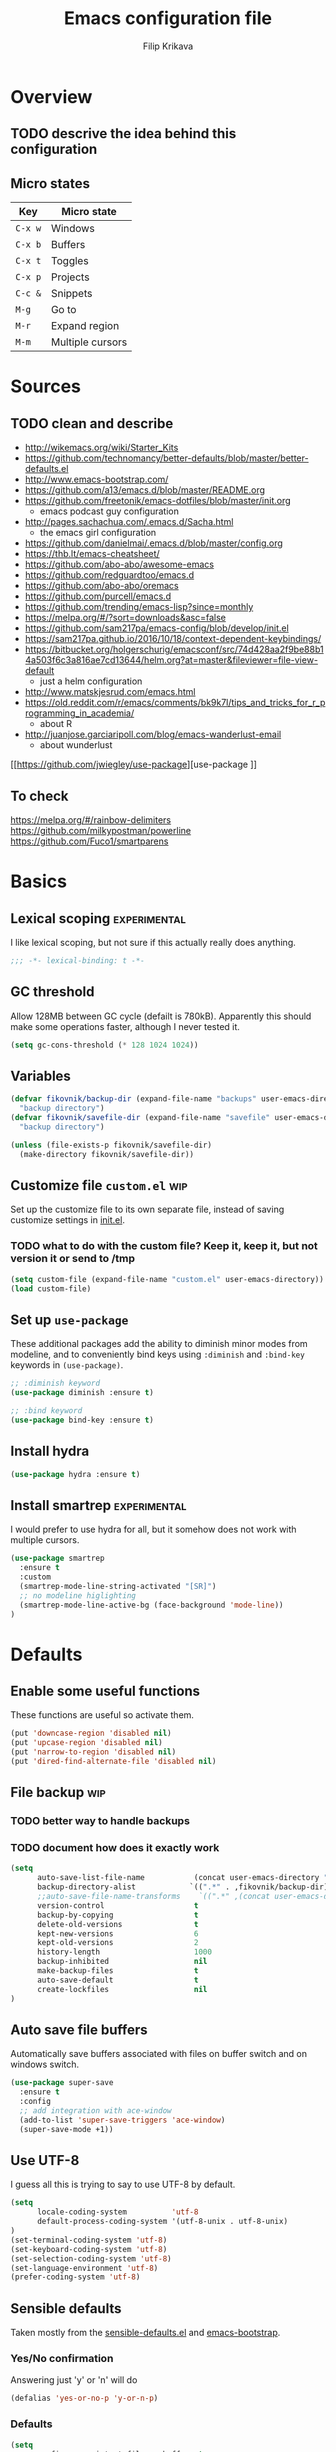 #+TITLE: Emacs configuration file
#+AUTHOR: Filip Krikava
#+BABEL: :cache yes
#+PROPERTY: header-args :tangle yes
#+STARTUP: overview

* Overview
** TODO descrive the idea behind this configuration
** Micro states

| Key     | Micro state      |
|---------+------------------|
| =C-x w= | Windows          |
| =C-x b= | Buffers          |
| =C-x t= | Toggles          |
| =C-x p= | Projects         |
| =C-c &= | Snippets         |
| =M-g=   | Go to            |
| =M-r=   | Expand region    |
| =M-m=   | Multiple cursors |

* Sources
** TODO clean and describe
- http://wikemacs.org/wiki/Starter_Kits
- https://github.com/technomancy/better-defaults/blob/master/better-defaults.el
- http://www.emacs-bootstrap.com/
- https://github.com/a13/emacs.d/blob/master/README.org
- https://github.com/freetonik/emacs-dotfiles/blob/master/init.org
  - emacs podcast guy configuration
- http://pages.sachachua.com/.emacs.d/Sacha.html
  - the emacs girl configuration
- https://github.com/danielmai/.emacs.d/blob/master/config.org
- https://thb.lt/emacs-cheatsheet/
- https://github.com/abo-abo/awesome-emacs
- https://github.com/redguardtoo/emacs.d
- https://github.com/abo-abo/oremacs
- https://github.com/purcell/emacs.d
- https://github.com/trending/emacs-lisp?since=monthly
- https://melpa.org/#/?sort=downloads&asc=false
- https://github.com/sam217pa/emacs-config/blob/develop/init.el
- https://sam217pa.github.io/2016/10/18/context-dependent-keybindings/
- https://bitbucket.org/holgerschurig/emacsconf/src/74d428aa2f9be88b14a503f6c3a816ae7cd13644/helm.org?at=master&fileviewer=file-view-default
  - just a helm configuration
- http://www.matskjesrud.com/emacs.html
- https://old.reddit.com/r/emacs/comments/bk9k7l/tips_and_tricks_for_r_programming_in_academia/
  - about R
- http://juanjose.garciaripoll.com/blog/emacs-wanderlust-email
  - about wunderlust
[[https://github.com/jwiegley/use-package][use-package
]]
** To check
https://melpa.org/#/rainbow-delimiters
https://github.com/milkypostman/powerline
https://github.com/Fuco1/smartparens

* Basics
** Lexical scoping                                            :experimental:

I like lexical scoping, but not sure if this actually really does anything.

#+BEGIN_SRC emacs-lisp
;;; -*- lexical-binding: t -*-
#+END_SRC

** GC threshold

Allow 128MB between GC cycle (defailt is 780kB). Apparently this should make
some operations faster, although I never tested it.

#+BEGIN_SRC emacs-lisp
(setq gc-cons-threshold (* 128 1024 1024))
#+END_SRC

** Variables

#+BEGIN_SRC emacs-lisp
(defvar fikovnik/backup-dir (expand-file-name "backups" user-emacs-directory)
  "backup directory")
(defvar fikovnik/savefile-dir (expand-file-name "savefile" user-emacs-directory)
  "backup directory")
#+END_SRC

#+BEGIN_SRC emacs-lisp
(unless (file-exists-p fikovnik/savefile-dir)
  (make-directory fikovnik/savefile-dir))
#+END_SRC

** Customize file =custom.el=                                          :wip:

Set up the customize file to its own separate file, instead of saving
customize settings in [[file:init.el][init.el]].

*** TODO what to do with the custom file? Keep it, keep it, but not version it or send to /tmp

#+BEGIN_SRC emacs-lisp
(setq custom-file (expand-file-name "custom.el" user-emacs-directory))
(load custom-file)
#+END_SRC

** Set up =use-package=

These additional packages add the ability to diminish minor modes from
modeline, and to conveniently bind keys using =:diminish= and =:bind-key=
keywords in =(use-package)=.

#+BEGIN_SRC emacs-lisp
;; :diminish keyword
(use-package diminish :ensure t)

;; :bind keyword
(use-package bind-key :ensure t)
#+END_SRC

** Install hydra

#+BEGIN_SRC emacs-lisp
(use-package hydra :ensure t)
#+END_SRC

** Install smartrep                                           :experimental:

I would prefer to use hydra for all, but it somehow does not work with multiple
cursors.

#+BEGIN_SRC emacs-lisp
(use-package smartrep
  :ensure t
  :custom
  (smartrep-mode-line-string-activated "[SR]")
  ;; no modeline higlighting
  (smartrep-mode-line-active-bg (face-background 'mode-line))
)
#+END_SRC

* Defaults
** Enable some useful functions

These functions are useful so activate them.

#+BEGIN_SRC emacs-lisp
(put 'downcase-region 'disabled nil)
(put 'upcase-region 'disabled nil)
(put 'narrow-to-region 'disabled nil)
(put 'dired-find-alternate-file 'disabled nil)
#+END_SRC

** File backup                                                         :wip:
*** TODO better way to handle backups
*** TODO document how does it exactly work

#+BEGIN_SRC emacs-lisp
(setq
      auto-save-list-file-name           (concat user-emacs-directory "/autosave")
      backup-directory-alist            `((".*" . ,fikovnik/backup-dir))
      ;;auto-save-file-name-transforms    `((".*" ,(concat user-emacs-directory "/auto-save-list/") t))
      version-control                    t
      backup-by-copying                  t
      delete-old-versions                t
      kept-new-versions                  6
      kept-old-versions                  2
      history-length                     1000
      backup-inhibited                   nil
      make-backup-files                  t
      auto-save-default                  t
      create-lockfiles                   nil
)
#+END_SRC

** Auto save file buffers

Automatically save buffers associated with files on buffer switch
and on windows switch.

#+BEGIN_SRC emacs-lisp
(use-package super-save
  :ensure t
  :config
  ;; add integration with ace-window
  (add-to-list 'super-save-triggers 'ace-window)
  (super-save-mode +1))
#+END_SRC

** Use UTF-8

I guess all this is trying to say to use UTF-8 by default.

#+BEGIN_SRC emacs-lisp
(setq
      locale-coding-system          'utf-8
      default-process-coding-system '(utf-8-unix . utf-8-unix)
)
(set-terminal-coding-system 'utf-8)
(set-keyboard-coding-system 'utf-8)
(set-selection-coding-system 'utf-8)
(set-language-environment 'utf-8)
(prefer-coding-system 'utf-8)
#+END_SRC

** Sensible defaults

Taken mostly from the [[https://github.com/hrs/sensible-defaults.el/blob/master/sensible-defaults.el][sensible-defaults.el]] and [[http://www.emacs-bootstrap.com/][emacs-bootstrap]].

*** Yes/No confirmation

Answering just 'y' or 'n' will do

#+BEGIN_SRC emacs-lisp
(defalias 'yes-or-no-p 'y-or-n-p)
#+END_SRC

*** Defaults

#+BEGIN_SRC emacs-lisp
(setq
      confirm-nonexistent-file-or-buffer  t
      ;; apropos searches more extensively
      apropos-do-all                      t
      ;; save existing clipboard into kill ring before replacing it
      save-interprogram-paste-before-kill t
      ;; when middle-clicking the mouse to yank from the clipboard, insert the text where point is, not where the mouse cursor is
      mouse-yank-at-point                 t
      require-final-newline               t
      visible-bell                        t
      ;; http://ergoemacs.org/emacs/emacs_stop_cursor_enter_prompt.html
      minibuffer-prompt-properties        '(read-only t point-entered minibuffer-avoid-prompt face minibuffer-prompt)
      ;; Disable non selected window highlight
      cursor-in-non-selected-windows      nil
      highlight-nonselected-windows       nil
      ;; PATH
      exec-path                           (append exec-path '("/usr/local/bin/"))
      ;; single space to indicate end of a sentance
      sentence-end-double-space           nil
      x-select-enable-clipboard           t
      ;; -i gets alias definitions from shell
      shell-command-switch                "-ic"
      echo-keystrokes                     0.1
      recentf-max-saved-items             100
      scroll-step                         1
      use-dialog-box                      nil
      kill-ring-max                       300
      initial-major-mode                  'text-mode
      cursor-in-non-selected-windows      t
      ;; when opening a file, follow symlinks
      vc-follow-symlinks                  t
      scroll-error-top-bottom             t
)

(setq-default
      tab-width                           2
      indent-tabs-mode                    nil
      ;; maximum line width
      fill-column                         79
      ;; don't fold lines
      truncate-lines                      t
      frame-title-format                  '("%b")
      indicate-empty-lines                t
      cursor-type                         'bar
      display-line-numbers-grow-only      t
      display-line-numbers-width-start    t
      show-paren-delay                    0.0
      imenu-auto-rescan                   t
)

(blink-cursor-mode -1)
(delete-selection-mode t)
(show-paren-mode t)
(column-number-mode t)
(global-visual-line-mode t)
(global-hl-line-mode t)
;; when something changes a file, automatically refresh the buffer containing
;; that file so they can't get out of sync.
(global-auto-revert-mode t)
(transient-mark-mode t)
(toggle-truncate-lines t)
(whitespace-mode -1)

(diminish 'visual-line-mode " ↩")

(add-hook 'prog-mode-hook #'display-line-numbers-mode)
(add-hook 'text-mode-hook #'display-line-numbers-mode)
#+END_SRC

*** Turn on syntax highlighting whenever possible

#+begin_src emacs-lisp
(global-font-lock-mode t)
#+end_src

*** When saving a file that starts with =#!=, make it executable

#+BEGIN_SRC emacs-lisp
(add-hook 'after-save-hook
          'executable-make-buffer-file-executable-if-script-p)
#+END_SRC

*** TODO popwin
*** Saveplace

This remembers your location in a file when saving files.

#+BEGIN_SRC emacs-lisp
(use-package saveplace
  :custom
  (save-place-file (expand-file-name "saveplace" fikovnik/savefile-dir)))

(save-place-mode 1)
#+END_SRC
*** Meaningful names for buffers with the same name

#+BEGIN_SRC emacs-lisp
(setq uniquify-buffer-name-style 'forward
      uniquify-separator "/"
      ;; rename after killing uniquified
      uniquify-after-kill-buffer-p t
      ;; don't muck with special buffers
      uniquify-ignore-buffers-re "^\\*")
#+END_SRC

*** Track history

#+BEGIN_SRC emacs-lisp
;; savehist keeps track of some history
(use-package savehist
  :custom 
  ;; search entries
  (savehist-additional-variables '(search-ring regexp-search-ring))
  ;; save every minute
  (savehist-autosave-interval 60)
  ;; keep the home clean
  (savehist-file (expand-file-name "savehist" fikovnik/savefile-dir))
  :config
  (savehist-mode +1))
#+END_SRC

*** Recent files tracking
**** Functions

#+BEGIN_SRC emacs-lisp
(defun fikovnik/recentf-exclude-p (file)
  "A predicate to decide whether to exclude FILE from recentf."
  (let ((file-dir (file-truename (file-name-directory file))))
    (cl-some (lambda (dir)
               (string-prefix-p dir file-dir))
             (mapcar 'file-truename (list prelude-savefile-dir package-user-dir)))))
#+END_SRC

**** Configuration

#+BEGIN_SRC emacs-lisp
(use-package recentf
  :custom
  (recentf-save-file (expand-file-name "recentf" fikovnik/savefile-dir))
  (recentf-max-saved-items 500)
  (recentf-max-menu-items 15)
  ;; disable recentf-cleanup on Emacs start, because it can cause
  ;; problems with remote files
  (recentf-auto-cleanup 'never)
  :config
  ;; only trace real files
  (add-to-list 'recentf-exclude 'prelude-recentf-exclude-p)
  (recentf-mode +1))
#+END_SRC

* Editing
** Deleting spaces

| Key     | Description                                                | Function                 |
|---------+------------------------------------------------------------+--------------------------|
| =M-\=   | Delete all spaces and tabs around point                    | =delete-horizonal-space= |
| =M-SPC= | Delete all spaces and tabs around point, leaving one space | =just-one-space=         |

** Copy and paste
*** Functions

These functions allow to C&P to the system clipboard using either terminal
escape code or xsel command if running in GUI.

#+BEGIN_SRC emacs-lisp
(defun fikovnik/copy-to-xclipboard ()
  (interactive)
  (if (use-region-p)
      (if (not (display-graphic-p))
          (letrec ((s (buffer-substring-no-properties (region-beginning) (region-end)))
                   (s-length (+ (* (length s) 3) 2)))
            (if (<= s-length 16384) ; magic number set to the same as ESC_BUF_SIZ of suckless termial (st.c)
                (progn
                  (send-string-to-terminal (concat "\e]52;c;"
                                                   (base64-encode-string (encode-coding-string s 'utf-8) t)
                                                   "\07"))
                  (message "Yanked region to terminal clipboard")
                  (deactivate-mark))
              (message "Selection too long (%d) to send to terminal." s-length)))
        (if (= 0 (shell-command-on-region (region-beginning) (region-end) "xsel -i -b"))
            (message "Yanked region to X-clipboard")
          (error "Is program `xsel' installed?")))
    (message "Nothing to yank to terminal clipboard")))

(defun fikovnik/cut-to-xclipboard ()
  (interactive)
  (my-copy-to-xclipboard)
  (kill-region (region-beginning) (region-end)))

(defun fikovnik/paste-from-xclipboard ()
  "Uses shell command `xsel -o' to paste from x-clipboard. With
one prefix arg, pastes from X-PRIMARY, and with two prefix args,
pastes from X-SECONDARY."
  (interactive)
  (if (display-graphic-p)
      (clipboard-yank)
    (letrec
        ((opt (prefix-numeric-value current-prefix-arg))
         (opt (cond
               ((=  1 opt) "b")
               ((=  4 opt) "p")
               ((= 16 opt) "s"))))
(insert (shell-command-to-string (concat "xsel -o -" opt))))))
#+END_SRC

*** Bind keys

#+BEGIN_SRC emacs-lisp
(global-set-key (kbd "C-S-x") 'fikovnik/cut-to-xclipboard)
(global-set-key (kbd "C-S-c") 'fikovnik/copy-to-xclipboard)
(global-set-key (kbd "C-S-v") 'fikovnik/paste-from-xclipboard)
#+END_SRC

** Fill/unfill paragraph

#+BEGIN_SRC emacs-lisp
(use-package unfill
  :defer t
  :commands (unfill-region unfill-paragraph unfill-toggle)
  :bind
  ([remap fill-paragraph] . unfill-toggle))
#+END_SRC

** Multiple cursors

#+BEGIN_SRC emacs-lisp
(global-unset-key (kbd "M-m"))
#+END_SRC

#+BEGIN_SRC emacs-lisp
(use-package multiple-cursors
  :ensure t
  :config
  (smartrep-define-key global-map "M-m"
    '(("n" . 'mc/mark-next-like-this)
      ("u" . 'mc/unmark-next-like-this)
      ("s" . 'mc/skip-to-next-like-this)
      ("N" . 'mc/mark-previous-like-this)
      ("U" . 'mc/unmark-previous-like-this)
      ("S" . 'mc/skip-to-previous-like-this)
      ;; TODO: this should be (er/mark-word) followed by (mc/hydra)
      ("m" . 'mc/mark-more-like-this-extended)
      ("a" . 'mc/mark-all-like-this)
      ("d" . 'mc/mark-all-like-this-dwim)
      ("r" . 'mc/reverse-regions))))
#+END_SRC

** Move lines up / down
*** TODO fix this in org-mode which takes over this binding

#+BEGIN_SRC emacs-lisp
(use-package move-dup
  :ensure t
  :defer t
  :bind
  ("M-<up>" . md-move-lines-up)
  ("M-<down>" . md-move-lines-down)
  ("M-S-<up>" . md-duplicate-up)
  ("M-S-<down>" . md-duplicate-down))
#+END_SRC

** Join lines

The =join-line= command (aliased to =delete-indentation=) works from the last
line to be joined upwards. I prefer the other way around (cf. [[https://emacsredux.com/blog/2013/05/30/joining-lines/][here]]).

#+BEGIN_SRC emacs-lisp
(defun fikovnik/join-line ()
  "Join the current line with the line beneath it."
  (interactive)
  (delete-indentation 1))
#+END_SRC

| Key   | Description                                       |
|-------+---------------------------------------------------|
| =M-j= | Join the current line with the line *beneath* it. |
| =M-J= | Join the current line with the line *over* it.    |

#+BEGIN_SRC emacs-lisp
(global-set-key (kbd "M-j") 'fikovnik/join-line)
(global-set-key (kbd "M-J") 'join-line)
#+END_SRC

** Open line above / bellow

| Key     | Description                                        |
|---------+----------------------------------------------------|
| =C-PEM= | To insert a blank line *above* the line you're on. |
| =C-EM=  | To insert a blank line *below* the line you're on. |

** Comment / un-comment lines
*** Functions
First, define a function taken from [[https://stackoverflow.com/a/11517584/219584][here]]:

#+BEGIN_SRC emacs-lisp
(defun fikovnik/comment-or-uncomment-line-or-region ()
  "Comments or uncomments the current line or region."
  (interactive)
  (if (region-active-p)
      (comment-or-uncomment-region (region-beginning) (region-end))
    (comment-or-uncomment-region (line-beginning-position) (line-end-position))))
#+END_SRC

*** Binding
**** TODO this does not work so far, because in the terminal =C-;= is seen as =;= only.

#+BEGIN_SRC emacs-lisp
(global-unset-key (kbd "C-;"))
(global-set-key (kbd "C-;") 'fikovnik/comment-or-uncomment-line-or-region)
#+END_SRC

** Whole line

The following [[https://emacs.stackexchange.com/questions/2347/kill-or-copy-current-line-with-minimal-keystrokes][snippet]] changes the behavior of:
- =C-w=: with no active region, kill a single line instead
- =M-w=: with no active region, copy a single line instead

#+BEGIN_SRC emacs-lisp
(defun fikovnik/slick-cut (beg end)
  (interactive
   (if mark-active
       (list (region-beginning) (region-end))
     (list (line-beginning-position) (line-beginning-position 2)))))

(advice-add 'kill-region :before #'fikovnik/slick-cut)

(defun fikovnik/slick-copy (beg end)
  (interactive
   (if mark-active
       (list (region-beginning) (region-end))
     (message "Copied line")
     (list (line-beginning-position) (line-beginning-position 2)))))

(advice-add 'kill-ring-save :before #'fikovnik/slick-copy)
#+END_SRC
** Expand region (=M-r=)

Define a function that simply selects the current line.

#+BEGIN_SRC emacs-lisp
(defun fikovnik/select-line ()
  "Select current line. If region is active, extend selection downward by line."
  (interactive)
  (if (region-active-p)
      (progn
        (forward-line 1)
        (end-of-line))
    (progn
      (end-of-line)
      (set-mark (line-beginning-position)))))
#+END_SRC

Define the =M-r= prefix and use it for expand region, including the line
selection defined above.

#+BEGIN_SRC emacs-lisp
(global-unset-key (kbd "M-r"))
#+END_SRC

#+BEGIN_SRC emacs-lisp
(use-package expand-region
  :ensure t
  :bind
  (("M-r m"  . er/expand-region)
   ("M-r ("  . er/mark-inside-pairs)
   ("M-r )"  . er/mark-outside-pairs)
   ("M-r '"  . er/mark-inside-quotes)
   ("M-r \"" . er/mark-outside-quotes) ; it's just a quotation mark
   ("M-r o" . er/mark-org-parent)
   ("M-r u" . er/mark-url)
   ("M-r b" . er/mark-org-code-block)
   ("M-r ." . er/mark-method-call)
   ("M-r >" . er/mark-next-accessor)
   ("M-r w" . er/mark-word)
   ("M-r d" . er/mark-defun)
   ("M-r e" . er/mark-email)
   ("M-r ," . er/mark-symbol)
   ("M-r <" . er/mark-symbol-with-prefix)
   ("M-r ;" . er/mark-comment)
   ("M-r s" . er/mark-sentence)
   ("M-r S" . er/mark-text-sentence)
   ("M-r p" . er/mark-paragraph)
   ("M-r P" . er/mark-text-paragraph)
   ("M-r l" . fikovnik/select-line)))
#+END_SRC

** Snippets
#+BEGIN_SRC emacs-lisp
(use-package yasnippet
  :ensure t
  :init
  (yas-global-mode 1))
#+end_src
** Auto completion

#+BEGIN_SRC emacs-lisp
(use-package company
  :ensure t
  :config
  (add-hook 'after-init-hook 'global-company-mode))
#+END_SRC
*** TODO [[https://github.com/expez/company-quickhelp][company-quick-help]]

** TODO delete syntax
** Spell checking
*** Configuration

Spell check using aspell.

#+BEGIN_SRC emacs-lisp
(use-package flyspell
  :custom
  (ispell-program-name "aspell")
  (ispell-extra-args '("--sug-mode=ultra")))
#+END_SRC

#+BEGIN_SRC emacs-lisp
(use-package flyspell-correct-helm
  :ensure t
  :defer t
  :bind ("C-M-;" . flyspell-correct-wrapper)
  :custom
  (flyspell-correct-interface #'flyspell-correct-helm))
#+END_SRC

** TODO surround
- https://github.com/ganmacs/emacs-surround
** TODO rainbow parameters
** TODO smartparens
** TODO zap to char
- M-z
- M-Z
* Movement and navigation
** Windows (=C-x w=)
*** Overview

| Key         | Description                          | Function      |
|-------------+--------------------------------------+---------------|
| =C-c left=  | Undo changes in window configuration | =winner-undo= |
| =C-c right= | Redo changes in window configuration | =winner-redo= |
| =C-x o=     | Select window using Avy              | =ace-window=  |

*** Selecting windows
Windmove defines functions to easily select windows. We do not use the default
keybinding, instead it is bound by the =hydra-window=.

#+BEGIN_SRC emacs-lisp
(use-package windmove
  :ensure t
  :custom
  (windmove-wrap-around t))
#+END_SRC

*** Save window layout stack using the =winner-mode=

This will allow to go back/fort between window layouts.

#+BEGIN_SRC emacs-lisp
(use-package winner
  :ensure t
  :config
  (winner-mode 1))
#+END_SRC

*** Jump between windows

Use [[https://github.com/abo-abo/ace-window][ace-window]] to quickly switch between windows using =C-x o= instead of the
default =other-window= command.

#+BEGIN_SRC emacs-lisp
(use-package ace-window
  :ensure t
  :defer t
  :custom
  (aw-keys '(?a ?s ?d ?f ?g ?h ?j ?k ?l))
  (aw-dispatch-always nil)
  (aw-dispatch-alist
   '((?x aw-delete-window     "Delete Window")
	   (?S aw-swap-window       "Swap Windows")
	   (?m aw-maximize-window   "Maximize Window")
     (?M aw-move-window       "Move Window")
	   (?c aw-copy-window       "Copy Window")
	   (?= aw-split-window-fair "Split Fair Window")
	   (?- aw-split-window-vert "Split Vert Window")
	   (?| aw-split-window-horz "Split Horz Window")
	   (?? aw-show-dispatch-help)))
  :config
  (set-face-attribute 'aw-leading-char-face nil :weight 'bold)
  :bind
  ([remap other-window] . ace-window))
#+END_SRC

*** Setup =C-x w= micro state                                       :hydra:
**** Functions
Define a function to [[https://gist.github.com/3402786][maximize window]].

#+BEGIN_SRC emacs-lisp
(defun fikovnik/maximize-window ()
  (interactive)
  (if (and (= 1 (length (window-list)))
           (assoc ?_ register-alist))
      (jump-to-register ?_)
    (progn
      (window-configuration-to-register ?_)
      (delete-other-windows))))
#+END_SRC

**** Hydra

#+BEGIN_SRC emacs-lisp
(defhydra hydra-window (:hint nil)
   "
   ^Select^    ^Split^           ^Switch^           ^Resize^      ^Misc^
  -----------------------------------------------------------------------
      _↑_      _-_: vertical     _b_uffer             ⇧         _u_ndo/_r_edo
    _←_   _→_    _|_: horizontal   _f_ind files       ⇦   ⇨       _a_ce-window
      _↓_      ^ ^               _s_wap               ⇩         _d_elete/ace-_D_elete
   ^ ^         ^ ^               _m_aximize/_B_alance
"
   ("<left>" windmove-left)
   ("<down>" windmove-down)
   ("<up>" windmove-up)
   ("<right>" windmove-right)
   ("S-<left>" shrink-window-horizontally)
   ("S-<down>" enlarge-window)
   ("S-<up>" shrink-window)
   ("S-<right>" enlarge-window-horizontally)
   ("b" helm-mini :color blue)
   ("f" helm-find-files :color blue)
   ("a" ace-window :color blue)
   ("|" (lambda ()
          (interactive)
          (split-window-right)
          (windmove-right)))
   ("-" (lambda ()
          (interactive)
          (split-window-below)
          (windmove-down)))
   ("s" (lambda ()
          (interactive)
          (ace-window 4)
          (add-hook 'ace-window-end-once-hook
                    'hydra-window/body)))
   ("d" kill-buffer-and-window :color blue)
   ("D" ace-delete-window)
   ("m" fikovnik/maximize-window :color blue)
   ("B" balance-windows-area)
   ("u" (progn
          (winner-undo)
          (setq this-command 'winner-undo)))
   ("r" winner-redo)
   ("q" nil :color blue))
#+END_SRC

#+BEGIN_SRC emacs-lisp
(global-set-key (kbd "C-x w") 'hydra-window/body)
#+END_SRC
** Go to (=M-q=)
*** Setup Avy

This allows to quickly jump around in the buffer. The way it is setup is by
remapping the =M-g= to a hydra that calls various [[https://github.com/abo-abo/avy][avy]] functions.

#+BEGIN_SRC emacs-lisp
(global-unset-key (kbd "M-g"))
#+END_SRC

#+BEGIN_SRC emacs-lisp
(use-package avy
  :ensure t
  :bind
  ("M-g" . hydra-avy/body)
  :config
  (avy-setup-default)
  (set-face-attribute 'avy-lead-face-0 nil :foreground "black"))
#+END_SRC

*** Setup =M-g= micro state                                         :hydra:

#+BEGIN_SRC emacs-lisp
(defhydra hydra-goto (:exit t :hint nil :color blue)
  "
   ^Line^   ^Region^   ^Goto^
  ----------------------------------------------------------
   _y_ank   _Y_ank     timed _c_har  _C_har
   _m_ove   _M_ove     _w_ord        any _W_ord
   _k_ill   _K_ill     _l_ine        end of _L_ine  _g_: line number"
  ("g" goto-line)
  ("c" avy-goto-char-timer)
  ("C" avy-goto-char)
  ("w" avy-goto-word-1)
  ("W" avy-goto-word-0)
  ("l" avy-goto-line)
  ("L" avy-goto-end-of-line)
  ("m" avy-move-line)
  ("M" avy-move-region)
  ("k" avy-kill-whole-line)
  ("K" avy-kill-region)
  ("y" avy-copy-line)
  ("Y" avy-copy-region)
  ("q" nil))
#+END_SRC

#+BEGIN_SRC emacs-lisp
(global-set-key (kbd "M-g") 'hydra-goto/body)
#+END_SRC

*** TODO next error / previous error

** Buffers (=C-x b=)
*** Functions

#+BEGIN_SRC emacs-lisp
(defun fikovnik/new-empty-buffer ()
  "Create a new buffer called untitled(<n>)."
  (interactive)
  (let ((newbuf (generate-new-buffer "untitled")))
    (with-current-buffer newbuf
      (setq-local buffer-offer-save t))
    (switch-to-buffer newbuf nil 'force-same-window)))
#+END_SRC

*** Setup =C-x b= micro state                                       :hydra:
**** TODO switch to messages buffer
**** TODO switch to scratch buffer

#+BEGIN_SRC emacs-lisp
(defhydra hydra-buffers (:exit t :hint nil)
("b" helm-mini "list")
("n" next-buffer "next")
("p" previous-buffer "previous")
("k" kill-this-buffer "kill")
("x" kill-buffer-and-window "close")
("R" revert-buffer "revert")
("N" fikovnik/new-empty-buffer "new")
("i" ibuffer "ibuffer")
)
#+END_SRC

#+BEGIN_SRC emacs-lisp
(global-set-key (kbd "C-x b") 'hydra-buffers/body)
#+END_SRC
*** Binding

#+BEGIN_SRC emacs-lisp
(global-set-key (kbd "C-x C-k") 'kill-this-buffer)
#+END_SRC

** TODO pgup/pgdown go to the same location
** TODO Go to matching paren
** TODO Gentle navigation
** TODO highlight symbols (=*=, =#=)
- https://github.com/nschum/highlight-symbol.el
** TODO move to previous/next edit location
** TODO ace-link
- https://github.com/abo-abo/ace-link
** =C-a= / =home= and =C-e= / =end= keys move to the beginning/end of the line smartly

#+BEGIN_SRC emacs-lisp
(use-package mwim
  :ensure t
  :defer t
  :bind
  ("C-a" . mwim-beginning)
  ("C-e" . mwim-end)
  ("<home>" . mwim-beginning)
  ("<end>" . mwim-end))
#+END_SRC

** Helm
*** Functions

#+BEGIN_SRC emacs-lisp
(defun fikovnik/helm-hide-minibuffer-maybe ()
  "Hide minibuffer in Helm session if we use the header line as input field."
  (when (with-helm-buffer helm-echo-input-in-header-line)
    (let ((ov (make-overlay (point-min) (point-max) nil nil t)))
      (overlay-put ov 'window (selected-window))
      (overlay-put ov 'face
                   (let ((bg-color (face-background 'default nil)))
                     `(:background ,bg-color :foreground ,bg-color)))
      (setq-local cursor-type nil))))
#+END_SRC

*** Basics

#+BEGIN_SRC emacs-lisp
(use-package helm
  :ensure t
  :custom
  (helm-echo-input-in-header-line        t)
  (helm-ff-file-name-history-use-recentf t)
  (helm-ff-skip-boring-files             t)
  (helm-M-x-fuzzy-match                  t)
  (helm-buffers-fuzzy-matching           t)
  (helm-recentf-fuzzy-match              t)
  (helm-split-window-in-side-p           t)
  (helm-split-window-default-side        'below)
  (helm-move-to-line-cycle-in-source     t)
  (helm-idle-delay                       0.0)
  (helm-input-idle-delay                 0.01)
  (helm-quick-update                     t)
  (helm-autoresize-max-height            0)
  (helm-autoresize-min-height            20)
  :config
  (helm-autoresize-mode 1)
  (helm-mode 1)
  :hook
  (helm-minibuffer-set-up-hook . fikovnik/helm-hide-minibuffer-maybe)
  :bind
  (("M-x" . helm-M-x)
  ("C-x C-f" . helm-find-files)
  ("C-x p l" . helm-projectile)
  ("C-x c o" . helm-occur)
  ("C-x c /" . helm-projectile-ag)
  ("C-x c k" . helm-show-kill-ring)
  ("M-y" . helm-show-kill-ring)
  ("M-i" . helm-imenu)
  :map helm-map
  ("<tab>" . helm-execute-persistent-action) ; rebind tab to do persistent action
  ("C-i" . helm-execute-persistent-action) ; make TAB works in terminal
  ("C-z" . helm-select-action) ; list actions using C-z
  ))
#+END_SRC

*** Searching with =helm-ag=

#+BEGIN_SRC emacs-lisp
(use-package helm-ag
  :ensure t
  :custom
  (helm-ag-base-command "rg --no-heading"))
#+END_SRC

*** Project files with =helm-ls-git=
**** TODO how is this connected to [[https://github.com/bbatsov/helm-projectile][helm-projectile]]?

#+BEGIN_SRC emacs-lisp
(use-package helm-ls-git
  :ensure t
  :defer t
  :bind
  ("C-x p f" . helm-browse-project))
#+END_SRC
*** Describe bindings

#+BEGIN_SRC emacs-lisp
(use-package helm-descbinds
  :ensure t
  :defer t
  :bind
  ([remap describe-bindings] . helm-descbinds))
#+END_SRC

*** Other
**** TODO helm-dictionary
**** TODO helm-addressbook / helm-mu
**** TODO helm-c-yasnippet
**** TODO imenu-anywhere
**** TODO helm-bibtex
**** TODO helm-dash
**** helm-xref

#+BEGIN_SRC emacs-lisp
(use-package helm-xref
  :ensure t
  :defer t
  :commands helm-xref-show-xrefs
  :custom
  (xref-show-xrefs-function 'helm-xref-show-xrefs))
#+END_SRC

**** TODO helm-flycheck
**** TODO swiper-helm
**** TODO [[https://github.com/ShingoFukuyama/helm-swoop][helm-swoop]]
**** TODO helm-projectile
**** TODO helm-lsp
**** TODO https://github.com/ganmacs/emacs-surround

** TODO text objects
- https://github.com/clemera/objed
** TODO isearch
- a keymap with all the options
* Search and replace
** TODO search using swoop
- https://github.com/ShingoFukuyama/helm-swoop
** TODO replace
- is the visual regexp good enough?
* Toggles (=C-x t=)
** Setup =C-x t= micro state                                         :hydra:

#+BEGIN_SRC emacs-lisp
(defhydra hydra-toggle (:color blue :hint nil)
  "
[_a_] abbrev-mode:       %`abbrev-mode
[_d_] debug-on-error:    %`debug-on-error
[_f_] auto-fill-mode:    %`auto-fill-function
[_t_] truncate-lines:    %`truncate-lines
[_w_] whitespace-mode:   %`whitespace-mode
[_l_] org link display:  %`org-descriptive-links
"
  ("a" abbrev-mode)
  ("d" toggle-debug-on-error)
  ("f" auto-fill-mode)
  ("t" toggle-truncate-lines)
  ("w" whitespace-mode)
  ("l" org-toggle-link-display)
  ("q" nil "quit"))
#+END_SRC

#+BEGIN_SRC emacs-lisp
(global-set-key (kbd "C-x t") 'hydra-toggle/body)
#+END_SRC
* TODO Mouse
* TODO Bookmarks

#+BEGIN_SRC
(setq
 ;; persistent bookmarks
 bookmark-save-flag                      t
 bookmark-default-file              (concat temp-dir "/bookmarks"))
#+END_SRC
* TODO Projects
* Packages
** iqa - quick access to config file

#+BEGIN_SRC emacs-lisp
(use-package iqa
  :ensure t
  :custom
  (iqa-user-init-file (concat user-emacs-directory "config.org"))
  :config
  (iqa-setup-default))
#+END_SRC

** ibuffers

#+BEGIN_SRC emacs-lisp
(use-package ibuffer
  :bind
  ([remap list-buffers] . ibuffer))
#+END_SRC

**** TODO hydra
- https://github.com/abo-abo/hydra#the-impressive-looking-one
** which-key

#+BEGIN_SRC emacs-lisp
(use-package which-key
  :diminish which-key-mode
  :custom
  (which-key-idle-delay 0.3)
  :config
  (which-key-mode))
#+END_SRC

** dired
*** Settings

Auto refresh dired
#+BEGIN_SRC emacs-lisp
(add-hook 'dired-mode-hook 'auto-revert-mode)
(setq
      global-auto-revert-non-file-buffers t
      auto-revert-verbose                 nil
      ;; file sizes in human-readable units (KB, MB, etc)
      dired-listing-switches              "-alh"
)
#+END_SRC

*** TODO hydra
** info
*** TODO hydra
** diff

#+BEGIN_SRC emacs-lisp
(use-package ediff
  :config
  (setq ediff-window-setup-function 'ediff-setup-windows-plain)
  (setq-default ediff-highlight-all-diffs 'nil)
  (setq ediff-diff-options "-w"))
#+END_SRC
** TODO kbd macros
* Version control
** Sort buffers in ibuffer based on git

#+BEGIN_SRC emacs-lisp
(use-package ibuffer-vc
  :ensure t)
#+END_SRC

** Magit

#+BEGIN_SRC emacs-lisp
(use-package magit
  :defer t
  :ensure t
  :custom
  (magit-display-buffer-function 'magit-display-buffer-fullframe-status-v1 "Enable fullscreen")
  :bind
  ("C-x g" . magit-status)
  ("C-x M-g" . fikovnik/dotfiles-magit))

(use-package magit-popup
  :ensure t)
#+END_SRC

** Highlight chnages in files

#+BEGIN_SRC emacs-lisp
(use-package diff-hl
  :ensure t
  :hook
  ((magit-post-refresh . diff-hl-magit-post-refresh)
   (prog-mode . diff-hl-mode)
   (prog-mode . diff-hl-margin-mode)
   (org-mode . diff-hl-mode)
   (org-mode . diff-hl-margin-mode)
   (dired-mode . diff-hl-dired-mode)))
#+END_SRC

** Support for my local dot-file config

I use git to version my dot files. While there are many options for managing
them such as [[https://github.com/RichiH/vcsh][vcsh]], I prefer the simplest possible, just using git and nothing
else. The trick is to separate work tree and git directory. While this work
well, magit does not understand this and has to have the relevant =--work-tree=
and =--git-dir= options explicitly set. For this I define a new function
=fikovnik/dotfiles-magit= which tries to do that.

#+BEGIN_SRC emacs-lisp
(defconst fikovnik/dotfiles-git-dir (expand-file-name "~/.dotfiles"))

(defun fikovnik/-dotfiles-remove-magit-config (&optional kill)
  (setq magit-git-global-arguments
        (remove (format "--work-tree=%s" (getenv "HOME")) magit-git-global-arguments))
  (setq magit-git-global-arguments
        (remove (format "--git-dir=%s" fikovnik/dotfiles-git-dir) magit-git-global-arguments))
  (advice-remove 'magit-mode-bury-buffer #'fikovnik/-dotfiles-remove-magit-config))

(defun fikovnik/dotfiles-magit ()
  (interactive)
  (when (and (boundp 'magit-git-global-arguments)
             (file-exists-p fikovnik/dotfiles-git-dir))
    (let ((home (getenv "HOME")))
      (add-to-list 'magit-git-global-arguments
                   (format "--work-tree=%s" home))
      (add-to-list 'magit-git-global-arguments
                   (format "--git-dir=%s" fikovnik/dotfiles-git-dir))
      (advice-add 'magit-mode-bury-buffer :after #'fikovnik/-dotfiles-remove-magit-config)
      (magit-status-setup-buffer home))))
#+END_SRC

* Org
** Default setup

#+BEGIN_SRC emacs-lisp
(use-package org
  :defer t
  ;; to be sure we have the latest Org version
  :ensure org-plus-contrib
  :hook
  (org-mode . flyspell-mode)
  :custom
  (org-src-tab-acts-natively t)
  (org-src-preserve-indentation t)
  (org-log-done t)
  (org-startup-with-inline-images t)
  (org-latex-prefer-user-labels t)
  (org-image-actual-width nil)
  (org-id-link-to-org-use-id 'create-if-interactive)
  (org-agenda-files '("~/Notes/Journal"))
  (org-directory "~/Notes")
  (org-default-notes-file "~/Notes/Journal/Notes.org")
  (org-startup-indented 1)
  (org-blank-before-new-entry '(((heading .  t) (plain-list-item . t))))
  (org-log-reschedule 'time)
  (org-log-into-drawer t)
  (org-refile-targets (quote ((nil :maxlevel . 9) (org-agenda-files :maxlevel . 9))))
  (org-src-fontify-natively t)
  (org-todo-keywords '((sequence "TODO(t)" "WAIT(w@/!)" "|" "DONE(d!)" "CANCELED(c@)")))
  (org-capture-templates
     '(("t" "Todo"         entry (file+headline "~/Notes/Journal/TODO.org" "INBOX")  "* TODO %?\ncaptured on: %U\nfrom: %a\n%i")
       ("n" "Note"         entry (file+headline "~/Notes/Journal/Notes.org" "Notes") "* %?\ncaptured on: %U\nfrom: %a\n%i")
       ("j" "Journal"      entry (file+datetree "~/Notes/Journal/Journal.org")    "* %?\n%i")
       ("J" "Work Journal" entry (file+datetree "~/Notes/Journal/Work.org")  "* %?\n%i")))
  :bind
  ("C-c c" . org-capture))
#+END_SRC

** Better appearance

#+BEGIN_SRC emacs-lisp
(use-package org-bullets
  :ensure t
  :custom
  (org-bullets-bullet-list '("•"))
  (org-ellipsis "↴")
  :hook
  (org-mode . org-bullets-mode))
#+END_SRC

** Yasnippet support

From [[https://orgmode.org/worg/org-faq.html#YASnippet][org-manual]]:
#+begin_quote
The way Org-mode binds the TAB key (binding to [tab] instead of \t) overrules yasnippets' access to this key.
#+end_quote

The following is the _official_ way to fix it:

#+BEGIN_SRC emacs-lisp
(defun yas/org-very-safe-expand ()
  (let ((yas/fallback-behavior 'return-nil)) (yas/expand)))

(add-hook 'org-mode-hook
          (lambda ()
            (make-variable-buffer-local 'yas/trigger-key)
            (setq yas/trigger-key [tab])
            (add-to-list 'org-tab-first-hook 'yas/org-very-safe-expand)
            (define-key yas/keymap [tab] 'yas/next-field)))
#+END_SRC
** TODO org-ref
** TODO images
- https://github.com/abo-abo/org-download
* Languages
** General
*** Enable [[https://github.com/flycheck/flycheck][flycheck]]

#+BEGIN_SRC emacs-lisp
(use-package flycheck
  :ensure t
  :init (global-flycheck-mode))
#+END_SRC

*** Enable LSP

#+BEGIN_SRC emacs-lisp
(use-package lsp-mode
  :ensure t
  :defer t
  :custom
  (lsp-prefer-flymake nil)
  :commands lsp)

(use-package lsp-ui
  :ensure t
  :defer t
  :commands lsp-ui-mode)

(use-package company-lsp
  :ensure t
  :defer t
  :custom
  (company-transformers nil)
  (company-lsp-async t)
  (company-lsp-cache-candidates nil)
  :commands company-lsp)
#+END_SRC

| Key     | Description      | Function                |
|---------+------------------+-------------------------|
| =M-.=   | Find definitions | =xref-find-definitions= |
| =M-?=   | Find references  | =xref-find-references=  |
| =C-M-.= |                  | =xref-find-apropos=     |

*** TODO enable [[https://github.com/emacs-lsp/dap-mode][dap]]
** C/C++
*** Backend

Use [[https://github.com/MaskRay/ccls/wiki/lsp-mode][ccls]] as the backend for C/C++.

#+BEGIN_SRC emacs-lisp
(use-package ccls
  :ensure t
  :defer t
  :custom
  (ccls-initialization-options '(:index (:comments 2) :completion (:detailedLabel t)))
  ;; no semantic highlighting
  (ccls-sem-highlight-method nil)
  :config
  (setq-default flycheck-disabled-checkers '(c/c++-clang c/c++-cppcheck c/c++-gcc))
  :hook
  ((c-mode c++-mode objc-mode) . (lambda () (require 'ccls) (lsp))))
#+END_SRC

Not sure why it is needed, but without I get =lsp--location-to-td-position:
Wrong type argument: hash-table-p, nil=, cf. [[https://github.com/MaskRay/emacs-ccls/issues/17][emacs-ccls:#17]]

#+BEGIN_SRC emacs-lisp
(setq xref-prompt-for-identifier
      '(not xref-find-definitions
            xref-find-definitions-other-window
            xref-find-definitions-other-frame
            xref-find-references))
#+END_SRC

*** TODO Semantic movement

Bind these to some keys?

#+BEGIN_SRC emacs-lisp :tangle no
(ccls-navigate "D") ;; roughly sp-down-sexp
(ccls-navigate "L")
(ccls-navigate "R")
(ccls-navigate "U")
#+END_SRC

*** TODO C++ hierarchy
ccls-member-hierarchy $ccls/member hierarchy:true

(ccls-call-hierarchy nil) ; caller hierarchy
(ccls-call-hierarchy t) ; callee hierarchy

$ccls/call

(ccls-inheritance-hierarchy nil) ; base hierarchy
(ccls-inheritance-hierarchy t) ; derived hierarchy

** TODO scala
- just code highlighting
** TODO R
- ESS or lsp
* Applications
** TODO agenda / calendar
** TODO email
** TODO elfeed
- https://github.com/abo-abo/elfeed
* Appearance
** Theme

#+BEGIN_SRC emacs-lisp
(use-package base16-theme
  :ensure t
  :config
  (load-theme 'base16-oceanicnext t))
#+END_SRC

*** TODO better contrast between hl-line and region
** Font

TODO: font size hydra

#+BEGIN_SRC emacs-lisp
(add-to-list 'default-frame-alist
  (cond
    ((string-equal system-type "darwin")    '(font . "dejavu sans mono"))
    ((string-equal system-type "gnu/linux") '(font . "dejavu sans mono"))))
#+END_SRC

** Modeline
*** TODO better modeline?
- if so look at [[https://github.com/seagle0128/doom-modeline][doom-modeline]]
#+BEGIN_SRC emacs-lisp :tangle no
(use-package doom-modeline
  :ensure t
  :hook
  (after-init . doom-modeline-init)
  :custom
  (doom-modeline-major-mode-icon t)
  (doom-modeline-buffer-file-name-style 'buffer-name)
  (doom-modeline-icon t))
#+END_SRC
** Cursor
*** TODO bar cursor
*** TODO pink cursor
** Colors
*** TODO better TODO colors
* Troubleshooting
** Invalid function: =org-preserve-local-variables=

As indicated in [[https://github.com/syl20bnr/spacemacs/issues/11801#issuecomment-451755821][spacemacs/11801]], the problem is in version misalignment which
can be fixed by removing all =org-*/*.elc= files and compiling it again:

#+BEGIN_SRC sh
find org*/*.elc -print0 | xargs -0 rm
#+END_SRC

And then running the following function

#+BEGIN_SRC emacs-lisp
(defun fikovnik/recompile-elpa ()
  "Recompile packages in elpa directory. Useful if you switch
   Emacs versions."
  (interactive)
  (byte-recompile-directory package-user-dir nil t))
#+END_SRC

#+BEGIN_SRC emacs-lisp :tangle no
(fikovnik/recompile-elpa)
#+END_SRC

** Unable to install a package

In the case a package installation from =(use-package)= fails due to a missing
file on MELPA, it might be due to an outdated local index. Use:

#+BEGIN_SRC emacs-lisp :tangle no
(package-refresh-contents)
#+END_SRC
